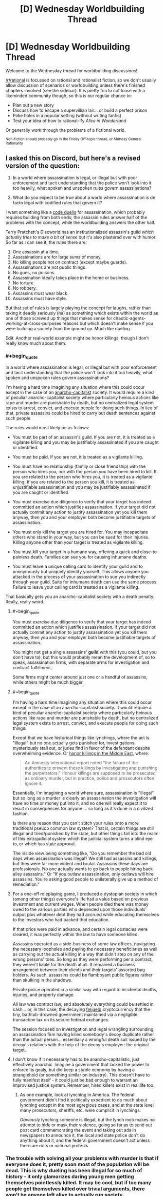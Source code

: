 #+TITLE: [D] Wednesday Worldbuilding Thread

* [D] Wednesday Worldbuilding Thread
:PROPERTIES:
:Author: AutoModerator
:Score: 12
:DateUnix: 1479308672.0
:END:
Welcome to the Wednesday thread for worldbuilding discussions!

[[/r/rational]] is focussed on rational and rationalist fiction, so we don't usually allow discussion of scenarios or worldbuilding unless there's finished chapters involved (see the sidebar). It /is/ pretty fun to cut loose with a likeminded community though, so this is our regular chance to:

- Plan out a new story
- Discuss how to escape a supervillian lair... or build a perfect prison
- Poke holes in a popular setting (without writing fanfic)
- Test your idea of how to rational-ify /Alice in Wonderland/

Or generally work through the problems of a fictional world.

^{Non-fiction should probably go in the Friday Off-topic thread, or Monday General Rationality}


** I asked this on Discord, but here's a revised version of the question:

1. In a world where assassination is legal, or illegal but with poor enforcement and tacit understanding that the police won't look into it too heavily, what spoken and unspoken rules govern assassinations?

2. What do you expect to be true about a world where assassination is de facto legal with codified rules that govern it?

I want something like a [[https://en.wikipedia.org/wiki/Code_duello][code duello]] for assassination, which probably requires building from both ends; the assassin rules answer half of the problems with the concept, while the worldbuilding answers the other half.

Terry Pratchett's Discworld has an institutionalized assassin's guild /which actually tries to make a bit of sense/ but it's also plastered over with humor. So far as I can see it, the rules there are:

1.  One assassin at a time.
2.  Assassinations are for large sums of money.
3.  No killing people not on contract (except maybe guards).
4.  Assassinations are not public things.
5.  No guns, no poisons.
6.  Assassination ideally takes place in the home or business.
7.  No torture.
8.  No robbery.
9.  Assassins must wear black.
10. Assassins must have style.

But that set of rules is largely playing the concept for laughs, rather than taking it deadly seriously (ha) as something which exists within the world as one of those screwed up things that makes sense for chaotic-agents-working-at-cross-purposes reasons but which doesn't make sense if you were building a society from the ground up. Much like dueling.

Edit: Another real-world example might be honor killings, though I don't really know much about them.
:PROPERTIES:
:Author: alexanderwales
:Score: 8
:DateUnix: 1479310424.0
:END:

*** #+begin_quote
  In a world where assassination is legal, or illegal but with poor enforcement and tacit understanding that the police won't look into it too heavily, what spoken and unspoken rules govern assassinations?
#+end_quote

I'm having a hard time imagining any situation where this could occur except in the case of an [[https://en.wikipedia.org/wiki/Anarcho-capitalism][anarcho-capitalist]] society. It would require a kind of peculiar anarcho-capitalist society where particularly heinous actions like rape and murder are punishable by death, but no centralized legal system exists to arrest, convict, and execute people for doing such things. In lieu of that, private assassins could be hired to carry out death sentences against such people.

The rules would most likely be as follows:

- You must be part of an assassin's guild. If you are not, it is treated as a vigilante killing and you may be justifiably assassinated if you are caught or identified.

- You must be paid. If you are not, it is treated as a vigilante killing.

- You must have no relationship (family or close friendship) with the person who hires you, nor with the person you have been hired to kill. If you are related to the person who hires you, it is treated as a vigilante killing. If you are related to the person you kill, it is treated as unjustifiable assassination and you may be justifiably assassinated if you are caught or identified.

- You must exercise due diligence to verify that your target has indeed committed an action which justifies assassination. If your target did not actually commit any action to justify assassination yet you kill them anyway, then you and your employer both become justifiable targets of assassination.

- You must only kill the target you are hired for. You may incapacitate others who stand in your way, but you can be sued for their injuries. Killing anyone other than your target is treated as vigilante killing.

- You must kill your target in a humane way, offering a quick and close-to-painless death. Families can sue you for causing inhumane deaths.

- You must leave a unique calling card to identify your guild and to anonymously but uniquely identify yourself. This allows anyone you attacked in the process of your assassination to sue you indirectly through your guild. Suits for inhumane death can use the same process. Failure to leave your calling card is treated as a vigilante killing.

That basically gets you an anarcho-capitalist society with a death penalty. Really, really weird.
:PROPERTIES:
:Author: Norseman2
:Score: 20
:DateUnix: 1479313163.0
:END:

**** #+begin_quote
  You must exercise due diligence to verify that your target has indeed committed an action which justifies assassination. If your target did not actually commit any action to justify assassination yet you kill them anyway, then you and your employer both become justifiable targets of assassination.
#+end_quote

You might not get a single assassins' *guild* with this (you could, but you don't have to), but this would probably mean the development of, so to speak, assassination firms, with separate arms for investigation and contract fulfillment.

Some firms might center around just one or a handful of assassins, while others might be much bigger.
:PROPERTIES:
:Author: callmebrotherg
:Score: 9
:DateUnix: 1479325510.0
:END:


**** #+begin_quote
  I'm having a hard time imagining any situation where this could occur except in the case of an anarcho-capitalist society. It would require a kind of peculiar anarcho-capitalist society where particularly heinous actions like rape and murder are punishable by death, but no centralized legal system exists to arrest, convict, and execute people for doing such things.
#+end_quote

Except that we have historical things like lynchings, where the act is "illegal" but no one actually gets punished for, investigations mysteriously stall out, or juries find in favor of the defendant despite overwhelming evidence. Or [[https://en.wikipedia.org/wiki/Honour_killing_in_Pakistan#Pakistani_law][honor killings in the Middle East]], where:

#+begin_quote
  An Amnesty International report noted "the failure of the authorities to prevent these killings by investigating and punishing the perpetrators." Honour killings are supposed to be prosecuted as ordinary murder, but in practice, police and prosecutors often ignore it.
#+end_quote

Essentially, I'm imagining a world where sure, assassination is "illegal" but so long as a murder is clearly an assassination the investigation will have no time or money put into it, and no one will really expect it to result in consequences for anyone ... so long as it's done in a civilized fashion.

Is there any reason that you can't stitch your rules onto a more traditional pseudo common law system? That is, certain things are still illegal and tried/punished by the state, but other things fall into the realm of this extrajudicial system which the judicial system turns a blind eye to, or which has state approval.

The inside view being something like, "Do you remember the bad old days when assassination was illegal? We still had assassins and killings, but they were far more violent and brutal. Assassins these days are professionals. No one actually wants to go back to people hiring back alley assassins." Or "If you outlaw assassination, only outlaws will hire assassins. You're asking good people to unilaterally give up a method of remediation."
:PROPERTIES:
:Author: alexanderwales
:Score: 4
:DateUnix: 1479339528.0
:END:


**** For a one-off roleplaying game, I produced a dystopian society in which (among other things) everyone's life had a value based on previous investment and current wages. When people died there was money owed to the various parties who depended upon those individuals' output plus whatever debt they had accrued while educating themselves to the investors who had backed that education.

If that price were paid in advance, and certain legal obstacles were cleared, it was perfectly within the law to have someone killed.

Assassins operated as a side-business of some law offices, navigating the necessary loopholes and paying the necessary beneficiaries as well as carrying out the actual killing in a way that didn't step on any of the wrong persons' toes. So long as they were performing per a contract, they weren't liable for the death at all. It remained a business arrangement between their clients and their targets' assorted bag holders. As such, assassins could be flamboyant public figures rather than skulking in the shadows.

Private police operated in a similar way with regard to incidental deaths, injuries, and property damage.

All law was contract law, and absolutely everything could be settled in cash... or, in this case, the decaying [[https://en.wikipedia.org/wiki/Freigeld][freigeld]] cryptocurrency that the tiny, bathtub-drowned government maintained via a negligible transaction tax on its secure federal exchanges.

The session focused on investigation and legal wrangling surrounding an assassination firm having killed somebody's decoy duplicate rather than the actual person... essentially a wrongful death suit issued by the decoy's relatives with the help of the decoy's employer: the original target.
:PROPERTIES:
:Author: Sparkwitch
:Score: 4
:DateUnix: 1479324995.0
:END:


**** I don't know if it necessarily has to be anarcho-capitalistic, just effectively anarchic. Imagine a government that lacked the power to enforce its goals, but did keep a stable economy by having a stranglehold (or something similar on industry). This doesn't have to fully manifest itself - it could just be bad enough to warrant an improvised justice system. Remember, hired killers exist in real life too.
:PROPERTIES:
:Author: Tandemmirror
:Score: 3
:DateUnix: 1479323434.0
:END:

***** As one example, look at lynching in America. The federal government didn't find it politically expedient to do much about lynching except in the most egregious cases, and at the state level many prosecutors, sheriffs, etc. were complicit in lynchings.

/Obviously/ lynching someone is illegal, but the lynch mob makes no attempt to hide or mask their violence, going so far as to send out post card commemorating the event and taking out ads in newspapers to announce it, the local and state police don't do anything about it, and the federal government doesn't act unless there are riots or national protests.
:PROPERTIES:
:Author: alexanderwales
:Score: 5
:DateUnix: 1479326138.0
:END:


*** The trouble with solving all your problems with murder is that if everyone does it, pretty soon most of the population will be dead. This is why dueling has been illegal for so much of history - it only glamorizes daring young men getting themselves pointlessly killed. It may be cool, but if too many people get themselves killed over trivial arguments, there won't be anyone left alive to actually run society.

So one reason assassination might have codified rules and traditions is to ensure that it doesn't happen very often. The victim is told ahead of time who wants them dead, and why, so that they have a chance to make amends and avoid their fate. Or to hire guards, or to bribe the assassin back, or in some other way resolve the situation. Rules of protocol for hiring assassins would delay the process further, ensuring that the would-be client cannot make a spur-of-the-moment decision in the throes of anger. Maybe they're very expensive to ensure that most people simply can't afford to hire an official assassin.

It would be a nuclear option for high-society types against each other, often invoked as a bluff but hardly ever used. One might threaten to assassinate someone simply to ensure that they don't go out in public, so they miss some important social event.
:PROPERTIES:
:Author: Chronophilia
:Score: 5
:DateUnix: 1479313199.0
:END:


*** Taken from Dragon Age:

It's a game, part of a social dance, and informing someone a contract has been put on their life is mandatory courtesy for any respectable company of assassins.

--------------

While that sounds nice, in a society where assassination is commonplace at all, I can't imagine the most successful assassins needing to conform to rules like courtesy and assassin's codes. They'd be too stealthy, too competent to need to bother.

I can see a secret language of symbols, though, meaning a certain target is off limits. Whether it's because that person is a fellow assassin or another reason no one would know, hence the identity-obfuscating purpose behind the symbols. If anyone were to kill an off-limits target, all cooperating assassins agree to kill the defector in order to return to their Nash equilibrium. Few assassins will want the worry that comes with a constant risk of being assassinated.

I can see some assassins would want to hunt other assassins for sport - not sure what other rules would evolve from that threat.
:PROPERTIES:
:Author: TennisMaster2
:Score: 3
:DateUnix: 1479311322.0
:END:


*** The Vlad taltos novels have something like this. [[http://dragaera.wikia.com/wiki/Jhereg]]

It's fairly different in that theres the ability to resurrect someone if the body isn't to damaged and they haven't been killed with a weapon meant to prevent this. You end up with normal assassination being a sort of statement telling people to back off. The person assassinated wakes up a bit latter and someone had to pay quite a bit for the resurrection.

I also read a story recently where the government of a system was only in place so that it could fill what was mandated by a greater charter. As such they had no active police force and instead had bounties issued by the government. As there was no sanctioned police force resisting capture was perfectly legal. Killing a bounty hunter would meant that future ones would bring lethal force to bear immediately though and that your bounty could increase.
:PROPERTIES:
:Author: All_in_bad_taste
:Score: 2
:DateUnix: 1479354247.0
:END:


*** In C.J. Cherryh's Chanur series, one of the alien species (the Kif) have a society in which assassination is not merely legal, but an accepted part of said society. (In fact, not much is illegal in Kifish society - the law basically comes down to "Do Not Make The Hakkikt* Angry").

Some consequences of this include:

- All Kif are armed. All the time. Guns and knives.
- All Kif dress exactly the same way (long, hooded black cloaks). Anyone going after an individual Kif needs to first figure out which of the hundreds of cloak-wearing shapes is the one he is after.
- Attempting to kill a Kif will result in him defending himself (and it's not illegal for /him/ to kill, either).
- In Kifish society, "do this or I'll kill you" is not exaggeration; it is understood to mean the same as "you have a choice; complete this task or try to kill me first"
- If you value your life, you do not sneak up on a Kif.

From the point of view of other races, the Kif are commonly derided as bandits and pirates, and not without reason. They do not find employment on other races' ships, other races tend to give Kifish bars a wide berth, and it takes a certain amount of courage or stupidity to try to trade at a Kifish spaceport unless you know exactly what you're doing.

(Their society's really quite fascinating. It's pretty much a deconstruction of the Always Chaotic Evil trope)

--------------

*Hakkikt: - This word is probably best translated as "Prince" or "Leader". One can become the Hakkikt by killing the previous Hakkikt and then surviving.
:PROPERTIES:
:Author: CCC_037
:Score: 2
:DateUnix: 1479384066.0
:END:


** Off topic: is there a Tuesday thread that didn't get posted? Or am I just imagining something?

What is the perfect amount of grimdark for world building? I mean, obviously, it depends on people's taste, but there has to be a pretty stable equilibrium. Shows like /Game of Thrones/ seem to be reasonably popular, but other gritty things seem to scare a small part of the market away.

Do you think rationalizing (rationalifying? sensibiliting?) a setting makes grimdark more tolerable? (ie. Worm, HPMOR) Or does it make the grimdark less tolerable, because it presents a paradigm where the only logical conclusion is saddening?
:PROPERTIES:
:Author: Tandemmirror
:Score: 3
:DateUnix: 1479311221.0
:END:

*** I've seen complaints (n~15) about authors making their setting grimdark for the sake of grimdark, or for their setting having no joy and making readers feel depressed rather than excited at the prospect of reading more (n~5). Does that help?
:PROPERTIES:
:Author: TennisMaster2
:Score: 4
:DateUnix: 1479311555.0
:END:

**** The obvious solution to that is to go the /Worm/ route, and have the protagonist keep /winning/. I mean, there's some really dark stuff in Worm, but before the end of the day Taylor has smashed the shit out of somebody, and that's what matters.
:PROPERTIES:
:Author: Tandemmirror
:Score: 7
:DateUnix: 1479311722.0
:END:

***** The joy there is vicarious triumph over impossible challenges.

No joy might be the reduction of an urchin or king to motes of dust or broken rubble over the course of 150,000 humorless words, followed by their death and a switch to a new protagonist halfway through the novel. Or perhaps the urchin or king rises again to greater heights over the next 150,000 words. Either way few readers will trudge through those first 150,000 thousand.

I don't think anyone wants to read a joyless novel unless it's a clearly structured exploration of a foreign mindset.
:PROPERTIES:
:Author: TennisMaster2
:Score: 9
:DateUnix: 1479311980.0
:END:


***** I think it depends on how audience members define a victory. I suffered from Darkness Induced Audience Apathy while reading Worm because I only saw Taylor as surviving rather than succeeding. Even if she kept defeating her adversaries, the situation she was in only seemed to get worse with little hope of reprieve.

It started to hit me after Leviathan and I finally stopped reading after Jack Slash and Bonesaw apparently escaped the city. That, on top of the death and destruction that had been caused and the clearly malicious conspiracy among the Protectorate, was just too much for me.
:PROPERTIES:
:Author: trekie140
:Score: 5
:DateUnix: 1479320921.0
:END:


*** I don't remember any Tuesday threads, and doing a search for "Tuesday" doesn't get me anything.
:PROPERTIES:
:Author: callmebrotherg
:Score: 2
:DateUnix: 1479325924.0
:END:


*** If done right, grimdark is okay at best, but it has definitely been tread over a lot by rational authors.
:PROPERTIES:
:Author: Dwood15
:Score: 2
:DateUnix: 1479371031.0
:END:

